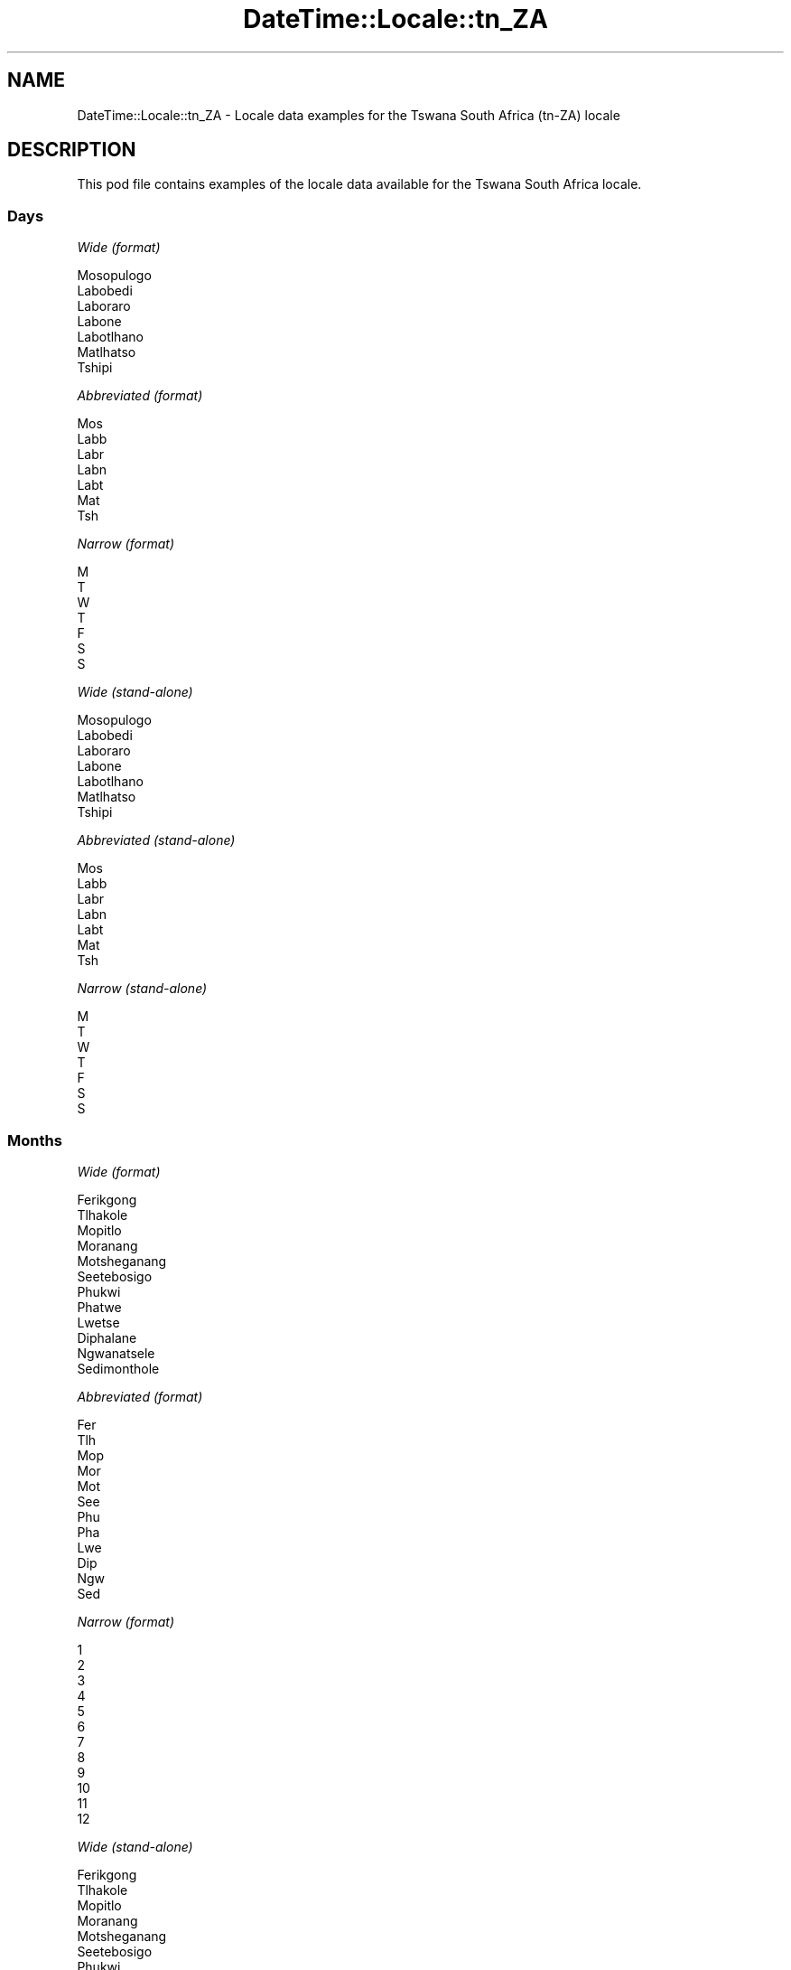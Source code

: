 .\" Automatically generated by Pod::Man 4.14 (Pod::Simple 3.43)
.\"
.\" Standard preamble:
.\" ========================================================================
.de Sp \" Vertical space (when we can't use .PP)
.if t .sp .5v
.if n .sp
..
.de Vb \" Begin verbatim text
.ft CW
.nf
.ne \\$1
..
.de Ve \" End verbatim text
.ft R
.fi
..
.\" Set up some character translations and predefined strings.  \*(-- will
.\" give an unbreakable dash, \*(PI will give pi, \*(L" will give a left
.\" double quote, and \*(R" will give a right double quote.  \*(C+ will
.\" give a nicer C++.  Capital omega is used to do unbreakable dashes and
.\" therefore won't be available.  \*(C` and \*(C' expand to `' in nroff,
.\" nothing in troff, for use with C<>.
.tr \(*W-
.ds C+ C\v'-.1v'\h'-1p'\s-2+\h'-1p'+\s0\v'.1v'\h'-1p'
.ie n \{\
.    ds -- \(*W-
.    ds PI pi
.    if (\n(.H=4u)&(1m=24u) .ds -- \(*W\h'-12u'\(*W\h'-12u'-\" diablo 10 pitch
.    if (\n(.H=4u)&(1m=20u) .ds -- \(*W\h'-12u'\(*W\h'-8u'-\"  diablo 12 pitch
.    ds L" ""
.    ds R" ""
.    ds C` ""
.    ds C' ""
'br\}
.el\{\
.    ds -- \|\(em\|
.    ds PI \(*p
.    ds L" ``
.    ds R" ''
.    ds C`
.    ds C'
'br\}
.\"
.\" Escape single quotes in literal strings from groff's Unicode transform.
.ie \n(.g .ds Aq \(aq
.el       .ds Aq '
.\"
.\" If the F register is >0, we'll generate index entries on stderr for
.\" titles (.TH), headers (.SH), subsections (.SS), items (.Ip), and index
.\" entries marked with X<> in POD.  Of course, you'll have to process the
.\" output yourself in some meaningful fashion.
.\"
.\" Avoid warning from groff about undefined register 'F'.
.de IX
..
.nr rF 0
.if \n(.g .if rF .nr rF 1
.if (\n(rF:(\n(.g==0)) \{\
.    if \nF \{\
.        de IX
.        tm Index:\\$1\t\\n%\t"\\$2"
..
.        if !\nF==2 \{\
.            nr % 0
.            nr F 2
.        \}
.    \}
.\}
.rr rF
.\" ========================================================================
.\"
.IX Title "DateTime::Locale::tn_ZA 3"
.TH DateTime::Locale::tn_ZA 3 "2023-11-04" "perl v5.36.0" "User Contributed Perl Documentation"
.\" For nroff, turn off justification.  Always turn off hyphenation; it makes
.\" way too many mistakes in technical documents.
.if n .ad l
.nh
.SH "NAME"
DateTime::Locale::tn_ZA \- Locale data examples for the Tswana South Africa (tn\-ZA) locale
.SH "DESCRIPTION"
.IX Header "DESCRIPTION"
This pod file contains examples of the locale data available for the
Tswana South Africa locale.
.SS "Days"
.IX Subsection "Days"
\fIWide (format)\fR
.IX Subsection "Wide (format)"
.PP
.Vb 7
\&  Mosopulogo
\&  Labobedi
\&  Laboraro
\&  Labone
\&  Labotlhano
\&  Matlhatso
\&  Tshipi
.Ve
.PP
\fIAbbreviated (format)\fR
.IX Subsection "Abbreviated (format)"
.PP
.Vb 7
\&  Mos
\&  Labb
\&  Labr
\&  Labn
\&  Labt
\&  Mat
\&  Tsh
.Ve
.PP
\fINarrow (format)\fR
.IX Subsection "Narrow (format)"
.PP
.Vb 7
\&  M
\&  T
\&  W
\&  T
\&  F
\&  S
\&  S
.Ve
.PP
\fIWide (stand-alone)\fR
.IX Subsection "Wide (stand-alone)"
.PP
.Vb 7
\&  Mosopulogo
\&  Labobedi
\&  Laboraro
\&  Labone
\&  Labotlhano
\&  Matlhatso
\&  Tshipi
.Ve
.PP
\fIAbbreviated (stand-alone)\fR
.IX Subsection "Abbreviated (stand-alone)"
.PP
.Vb 7
\&  Mos
\&  Labb
\&  Labr
\&  Labn
\&  Labt
\&  Mat
\&  Tsh
.Ve
.PP
\fINarrow (stand-alone)\fR
.IX Subsection "Narrow (stand-alone)"
.PP
.Vb 7
\&  M
\&  T
\&  W
\&  T
\&  F
\&  S
\&  S
.Ve
.SS "Months"
.IX Subsection "Months"
\fIWide (format)\fR
.IX Subsection "Wide (format)"
.PP
.Vb 12
\&  Ferikgong
\&  Tlhakole
\&  Mopitlo
\&  Moranang
\&  Motsheganang
\&  Seetebosigo
\&  Phukwi
\&  Phatwe
\&  Lwetse
\&  Diphalane
\&  Ngwanatsele
\&  Sedimonthole
.Ve
.PP
\fIAbbreviated (format)\fR
.IX Subsection "Abbreviated (format)"
.PP
.Vb 12
\&  Fer
\&  Tlh
\&  Mop
\&  Mor
\&  Mot
\&  See
\&  Phu
\&  Pha
\&  Lwe
\&  Dip
\&  Ngw
\&  Sed
.Ve
.PP
\fINarrow (format)\fR
.IX Subsection "Narrow (format)"
.PP
.Vb 12
\&  1
\&  2
\&  3
\&  4
\&  5
\&  6
\&  7
\&  8
\&  9
\&  10
\&  11
\&  12
.Ve
.PP
\fIWide (stand-alone)\fR
.IX Subsection "Wide (stand-alone)"
.PP
.Vb 12
\&  Ferikgong
\&  Tlhakole
\&  Mopitlo
\&  Moranang
\&  Motsheganang
\&  Seetebosigo
\&  Phukwi
\&  Phatwe
\&  Lwetse
\&  Diphalane
\&  Ngwanatsele
\&  Sedimonthole
.Ve
.PP
\fIAbbreviated (stand-alone)\fR
.IX Subsection "Abbreviated (stand-alone)"
.PP
.Vb 12
\&  Fer
\&  Tlh
\&  Mop
\&  Mor
\&  Mot
\&  See
\&  Phu
\&  Pha
\&  Lwe
\&  Dip
\&  Ngw
\&  Sed
.Ve
.PP
\fINarrow (stand-alone)\fR
.IX Subsection "Narrow (stand-alone)"
.PP
.Vb 12
\&  1
\&  2
\&  3
\&  4
\&  5
\&  6
\&  7
\&  8
\&  9
\&  10
\&  11
\&  12
.Ve
.SS "Quarters"
.IX Subsection "Quarters"
\fIWide (format)\fR
.IX Subsection "Wide (format)"
.PP
.Vb 4
\&  Sephatlho sa ntlha sa ngwaga
\&  Sephatlho sa bobedi
\&  Sephatlho sa boraro
\&  Sephatlho sa bone
.Ve
.PP
\fIAbbreviated (format)\fR
.IX Subsection "Abbreviated (format)"
.PP
.Vb 4
\&  Q1
\&  Q2
\&  Q3
\&  Q4
.Ve
.PP
\fINarrow (format)\fR
.IX Subsection "Narrow (format)"
.PP
.Vb 4
\&  1
\&  2
\&  3
\&  4
.Ve
.PP
\fIWide (stand-alone)\fR
.IX Subsection "Wide (stand-alone)"
.PP
.Vb 4
\&  Sephatlho sa ntlha sa ngwaga
\&  Sephatlho sa bobedi
\&  Sephatlho sa boraro
\&  Sephatlho sa bone
.Ve
.PP
\fIAbbreviated (stand-alone)\fR
.IX Subsection "Abbreviated (stand-alone)"
.PP
.Vb 4
\&  Q1
\&  Q2
\&  Q3
\&  Q4
.Ve
.PP
\fINarrow (stand-alone)\fR
.IX Subsection "Narrow (stand-alone)"
.PP
.Vb 4
\&  1
\&  2
\&  3
\&  4
.Ve
.SS "Eras"
.IX Subsection "Eras"
\fIWide (format)\fR
.IX Subsection "Wide (format)"
.PP
.Vb 2
\&  Pele ga tsalo ya Morena Jeso
\&  Morago ga Leso la Morena Jeso
.Ve
.PP
\fIAbbreviated (format)\fR
.IX Subsection "Abbreviated (format)"
.PP
.Vb 2
\&  BC
\&  AD
.Ve
.PP
\fINarrow (format)\fR
.IX Subsection "Narrow (format)"
.PP
.Vb 2
\&  BC
\&  AD
.Ve
.SS "Date Formats"
.IX Subsection "Date Formats"
\fIFull\fR
.IX Subsection "Full"
.PP
.Vb 3
\&   2008\-02\-05T18:30:30 = 2008 Tlhakole 5, Labobedi
\&   1995\-12\-22T09:05:02 = 1995 Sedimonthole 22, Labotlhano
\&  \-0010\-09\-15T04:44:23 = \-10 Lwetse 15, Matlhatso
.Ve
.PP
\fILong\fR
.IX Subsection "Long"
.PP
.Vb 3
\&   2008\-02\-05T18:30:30 = 2008 Tlhakole 5
\&   1995\-12\-22T09:05:02 = 1995 Sedimonthole 22
\&  \-0010\-09\-15T04:44:23 = \-10 Lwetse 15
.Ve
.PP
\fIMedium\fR
.IX Subsection "Medium"
.PP
.Vb 3
\&   2008\-02\-05T18:30:30 = 2008 Tlh 5
\&   1995\-12\-22T09:05:02 = 1995 Sed 22
\&  \-0010\-09\-15T04:44:23 = \-10 Lwe 15
.Ve
.PP
\fIShort\fR
.IX Subsection "Short"
.PP
.Vb 3
\&   2008\-02\-05T18:30:30 = 2008\-02\-05
\&   1995\-12\-22T09:05:02 = 1995\-12\-22
\&  \-0010\-09\-15T04:44:23 = \-10\-09\-15
.Ve
.SS "Time Formats"
.IX Subsection "Time Formats"
\fIFull\fR
.IX Subsection "Full"
.PP
.Vb 3
\&   2008\-02\-05T18:30:30 = 18:30:30 UTC
\&   1995\-12\-22T09:05:02 = 09:05:02 UTC
\&  \-0010\-09\-15T04:44:23 = 04:44:23 UTC
.Ve
.PP
\fILong\fR
.IX Subsection "Long"
.PP
.Vb 3
\&   2008\-02\-05T18:30:30 = 18:30:30 UTC
\&   1995\-12\-22T09:05:02 = 09:05:02 UTC
\&  \-0010\-09\-15T04:44:23 = 04:44:23 UTC
.Ve
.PP
\fIMedium\fR
.IX Subsection "Medium"
.PP
.Vb 3
\&   2008\-02\-05T18:30:30 = 18:30:30
\&   1995\-12\-22T09:05:02 = 09:05:02
\&  \-0010\-09\-15T04:44:23 = 04:44:23
.Ve
.PP
\fIShort\fR
.IX Subsection "Short"
.PP
.Vb 3
\&   2008\-02\-05T18:30:30 = 18:30
\&   1995\-12\-22T09:05:02 = 09:05
\&  \-0010\-09\-15T04:44:23 = 04:44
.Ve
.SS "Datetime Formats"
.IX Subsection "Datetime Formats"
\fIFull\fR
.IX Subsection "Full"
.PP
.Vb 3
\&   2008\-02\-05T18:30:30 = 2008 Tlhakole 5, Labobedi ka 18:30:30 UTC
\&   1995\-12\-22T09:05:02 = 1995 Sedimonthole 22, Labotlhano ka 09:05:02 UTC
\&  \-0010\-09\-15T04:44:23 = \-10 Lwetse 15, Matlhatso ka 04:44:23 UTC
.Ve
.PP
\fILong\fR
.IX Subsection "Long"
.PP
.Vb 3
\&   2008\-02\-05T18:30:30 = 2008 Tlhakole 5 ka 18:30:30 UTC
\&   1995\-12\-22T09:05:02 = 1995 Sedimonthole 22 ka 09:05:02 UTC
\&  \-0010\-09\-15T04:44:23 = \-10 Lwetse 15 ka 04:44:23 UTC
.Ve
.PP
\fIMedium\fR
.IX Subsection "Medium"
.PP
.Vb 3
\&   2008\-02\-05T18:30:30 = 2008 Tlh 5, 18:30:30
\&   1995\-12\-22T09:05:02 = 1995 Sed 22, 09:05:02
\&  \-0010\-09\-15T04:44:23 = \-10 Lwe 15, 04:44:23
.Ve
.PP
\fIShort\fR
.IX Subsection "Short"
.PP
.Vb 3
\&   2008\-02\-05T18:30:30 = 2008\-02\-05, 18:30
\&   1995\-12\-22T09:05:02 = 1995\-12\-22, 09:05
\&  \-0010\-09\-15T04:44:23 = \-10\-09\-15, 04:44
.Ve
.SS "Available Formats"
.IX Subsection "Available Formats"
\fIBh (h B)\fR
.IX Subsection "Bh (h B)"
.PP
.Vb 3
\&   2008\-02\-05T18:30:30 = 6 B
\&   1995\-12\-22T09:05:02 = 9 B
\&  \-0010\-09\-15T04:44:23 = 4 B
.Ve
.PP
\fIBhm (h:mm B)\fR
.IX Subsection "Bhm (h:mm B)"
.PP
.Vb 3
\&   2008\-02\-05T18:30:30 = 6:30 B
\&   1995\-12\-22T09:05:02 = 9:05 B
\&  \-0010\-09\-15T04:44:23 = 4:44 B
.Ve
.PP
\fIBhms (h:mm:ss B)\fR
.IX Subsection "Bhms (h:mm:ss B)"
.PP
.Vb 3
\&   2008\-02\-05T18:30:30 = 6:30:30 B
\&   1995\-12\-22T09:05:02 = 9:05:02 B
\&  \-0010\-09\-15T04:44:23 = 4:44:23 B
.Ve
.PP
\fIE (ccc)\fR
.IX Subsection "E (ccc)"
.PP
.Vb 3
\&   2008\-02\-05T18:30:30 = Labb
\&   1995\-12\-22T09:05:02 = Labt
\&  \-0010\-09\-15T04:44:23 = Mat
.Ve
.PP
\fIEBhm (E h:mm B)\fR
.IX Subsection "EBhm (E h:mm B)"
.PP
.Vb 3
\&   2008\-02\-05T18:30:30 = Labb 6:30 B
\&   1995\-12\-22T09:05:02 = Labt 9:05 B
\&  \-0010\-09\-15T04:44:23 = Mat 4:44 B
.Ve
.PP
\fIEBhms (E h:mm:ss B)\fR
.IX Subsection "EBhms (E h:mm:ss B)"
.PP
.Vb 3
\&   2008\-02\-05T18:30:30 = Labb 6:30:30 B
\&   1995\-12\-22T09:05:02 = Labt 9:05:02 B
\&  \-0010\-09\-15T04:44:23 = Mat 4:44:23 B
.Ve
.PP
\fIEHm (E HH:mm)\fR
.IX Subsection "EHm (E HH:mm)"
.PP
.Vb 3
\&   2008\-02\-05T18:30:30 = Labb 18:30
\&   1995\-12\-22T09:05:02 = Labt 09:05
\&  \-0010\-09\-15T04:44:23 = Mat 04:44
.Ve
.PP
\fIEHms (E HH:mm:ss)\fR
.IX Subsection "EHms (E HH:mm:ss)"
.PP
.Vb 3
\&   2008\-02\-05T18:30:30 = Labb 18:30:30
\&   1995\-12\-22T09:05:02 = Labt 09:05:02
\&  \-0010\-09\-15T04:44:23 = Mat 04:44:23
.Ve
.PP
\fIEd (d, E)\fR
.IX Subsection "Ed (d, E)"
.PP
.Vb 3
\&   2008\-02\-05T18:30:30 = 5, Labb
\&   1995\-12\-22T09:05:02 = 22, Labt
\&  \-0010\-09\-15T04:44:23 = 15, Mat
.Ve
.PP
\fIEhm (E h:mm a)\fR
.IX Subsection "Ehm (E h:mm a)"
.PP
.Vb 3
\&   2008\-02\-05T18:30:30 = Labb 6:30 PM
\&   1995\-12\-22T09:05:02 = Labt 9:05 AM
\&  \-0010\-09\-15T04:44:23 = Mat 4:44 AM
.Ve
.PP
\fIEhms (E h:mm:ss a)\fR
.IX Subsection "Ehms (E h:mm:ss a)"
.PP
.Vb 3
\&   2008\-02\-05T18:30:30 = Labb 6:30:30 PM
\&   1995\-12\-22T09:05:02 = Labt 9:05:02 AM
\&  \-0010\-09\-15T04:44:23 = Mat 4:44:23 AM
.Ve
.PP
\fIGy (G y)\fR
.IX Subsection "Gy (G y)"
.PP
.Vb 3
\&   2008\-02\-05T18:30:30 = AD 2008
\&   1995\-12\-22T09:05:02 = AD 1995
\&  \-0010\-09\-15T04:44:23 = BC \-10
.Ve
.PP
\fIGyMMM (G y \s-1MMM\s0)\fR
.IX Subsection "GyMMM (G y MMM)"
.PP
.Vb 3
\&   2008\-02\-05T18:30:30 = AD 2008 Tlh
\&   1995\-12\-22T09:05:02 = AD 1995 Sed
\&  \-0010\-09\-15T04:44:23 = BC \-10 Lwe
.Ve
.PP
\fIGyMMMEd (G y \s-1MMM\s0 d, E)\fR
.IX Subsection "GyMMMEd (G y MMM d, E)"
.PP
.Vb 3
\&   2008\-02\-05T18:30:30 = AD 2008 Tlh 5, Labb
\&   1995\-12\-22T09:05:02 = AD 1995 Sed 22, Labt
\&  \-0010\-09\-15T04:44:23 = BC \-10 Lwe 15, Mat
.Ve
.PP
\fIGyMMMd (G y \s-1MMM\s0 d)\fR
.IX Subsection "GyMMMd (G y MMM d)"
.PP
.Vb 3
\&   2008\-02\-05T18:30:30 = AD 2008 Tlh 5
\&   1995\-12\-22T09:05:02 = AD 1995 Sed 22
\&  \-0010\-09\-15T04:44:23 = BC \-10 Lwe 15
.Ve
.PP
\fIGyMd (\s-1GGGGG\s0 y\-MM-dd)\fR
.IX Subsection "GyMd (GGGGG y-MM-dd)"
.PP
.Vb 3
\&   2008\-02\-05T18:30:30 = AD 2008\-02\-05
\&   1995\-12\-22T09:05:02 = AD 1995\-12\-22
\&  \-0010\-09\-15T04:44:23 = BC \-10\-09\-15
.Ve
.PP
\fIH (\s-1HH\s0)\fR
.IX Subsection "H (HH)"
.PP
.Vb 3
\&   2008\-02\-05T18:30:30 = 18
\&   1995\-12\-22T09:05:02 = 09
\&  \-0010\-09\-15T04:44:23 = 04
.Ve
.PP
\fIHm (HH:mm)\fR
.IX Subsection "Hm (HH:mm)"
.PP
.Vb 3
\&   2008\-02\-05T18:30:30 = 18:30
\&   1995\-12\-22T09:05:02 = 09:05
\&  \-0010\-09\-15T04:44:23 = 04:44
.Ve
.PP
\fIHms (HH:mm:ss)\fR
.IX Subsection "Hms (HH:mm:ss)"
.PP
.Vb 3
\&   2008\-02\-05T18:30:30 = 18:30:30
\&   1995\-12\-22T09:05:02 = 09:05:02
\&  \-0010\-09\-15T04:44:23 = 04:44:23
.Ve
.PP
\fIHmsv (HH:mm:ss v)\fR
.IX Subsection "Hmsv (HH:mm:ss v)"
.PP
.Vb 3
\&   2008\-02\-05T18:30:30 = 18:30:30 UTC
\&   1995\-12\-22T09:05:02 = 09:05:02 UTC
\&  \-0010\-09\-15T04:44:23 = 04:44:23 UTC
.Ve
.PP
\fIHmv (HH:mm v)\fR
.IX Subsection "Hmv (HH:mm v)"
.PP
.Vb 3
\&   2008\-02\-05T18:30:30 = 18:30 UTC
\&   1995\-12\-22T09:05:02 = 09:05 UTC
\&  \-0010\-09\-15T04:44:23 = 04:44 UTC
.Ve
.PP
\fIM (L)\fR
.IX Subsection "M (L)"
.PP
.Vb 3
\&   2008\-02\-05T18:30:30 = 2
\&   1995\-12\-22T09:05:02 = 12
\&  \-0010\-09\-15T04:44:23 = 9
.Ve
.PP
\fIMEd (MM-dd, E)\fR
.IX Subsection "MEd (MM-dd, E)"
.PP
.Vb 3
\&   2008\-02\-05T18:30:30 = 02\-05, Labb
\&   1995\-12\-22T09:05:02 = 12\-22, Labt
\&  \-0010\-09\-15T04:44:23 = 09\-15, Mat
.Ve
.PP
\fI\s-1MMM\s0 (\s-1LLL\s0)\fR
.IX Subsection "MMM (LLL)"
.PP
.Vb 3
\&   2008\-02\-05T18:30:30 = Tlh
\&   1995\-12\-22T09:05:02 = Sed
\&  \-0010\-09\-15T04:44:23 = Lwe
.Ve
.PP
\fIMMMEd (\s-1MMM\s0 d, E)\fR
.IX Subsection "MMMEd (MMM d, E)"
.PP
.Vb 3
\&   2008\-02\-05T18:30:30 = Tlh 5, Labb
\&   1995\-12\-22T09:05:02 = Sed 22, Labt
\&  \-0010\-09\-15T04:44:23 = Lwe 15, Mat
.Ve
.PP
\fIMMMMW-count-one ('beke' 'ya' W 'ya' \s-1MMM\s0)\fR
.IX Subsection "MMMMW-count-one ('beke' 'ya' W 'ya' MMM)"
.PP
.Vb 3
\&   2008\-02\-05T18:30:30 = beke ya 1 ya Tlh
\&   1995\-12\-22T09:05:02 = beke ya 3 ya Sed
\&  \-0010\-09\-15T04:44:23 = beke ya 2 ya Lwe
.Ve
.PP
\fIMMMMW-count-other ('beke' 'ya' W 'ya' \s-1MMM\s0)\fR
.IX Subsection "MMMMW-count-other ('beke' 'ya' W 'ya' MMM)"
.PP
.Vb 3
\&   2008\-02\-05T18:30:30 = beke ya 1 ya Tlh
\&   1995\-12\-22T09:05:02 = beke ya 3 ya Sed
\&  \-0010\-09\-15T04:44:23 = beke ya 2 ya Lwe
.Ve
.PP
\fIMMMMd (\s-1MMMM\s0 d)\fR
.IX Subsection "MMMMd (MMMM d)"
.PP
.Vb 3
\&   2008\-02\-05T18:30:30 = Tlhakole 5
\&   1995\-12\-22T09:05:02 = Sedimonthole 22
\&  \-0010\-09\-15T04:44:23 = Lwetse 15
.Ve
.PP
\fIMMMd (\s-1MMM\s0 d)\fR
.IX Subsection "MMMd (MMM d)"
.PP
.Vb 3
\&   2008\-02\-05T18:30:30 = Tlh 5
\&   1995\-12\-22T09:05:02 = Sed 22
\&  \-0010\-09\-15T04:44:23 = Lwe 15
.Ve
.PP
\fIMd (MM-dd)\fR
.IX Subsection "Md (MM-dd)"
.PP
.Vb 3
\&   2008\-02\-05T18:30:30 = 02\-05
\&   1995\-12\-22T09:05:02 = 12\-22
\&  \-0010\-09\-15T04:44:23 = 09\-15
.Ve
.PP
\fId (d)\fR
.IX Subsection "d (d)"
.PP
.Vb 3
\&   2008\-02\-05T18:30:30 = 5
\&   1995\-12\-22T09:05:02 = 22
\&  \-0010\-09\-15T04:44:23 = 15
.Ve
.PP
\fIh (h a)\fR
.IX Subsection "h (h a)"
.PP
.Vb 3
\&   2008\-02\-05T18:30:30 = 6 PM
\&   1995\-12\-22T09:05:02 = 9 AM
\&  \-0010\-09\-15T04:44:23 = 4 AM
.Ve
.PP
\fIhm (h:mm a)\fR
.IX Subsection "hm (h:mm a)"
.PP
.Vb 3
\&   2008\-02\-05T18:30:30 = 6:30 PM
\&   1995\-12\-22T09:05:02 = 9:05 AM
\&  \-0010\-09\-15T04:44:23 = 4:44 AM
.Ve
.PP
\fIhms (h:mm:ss a)\fR
.IX Subsection "hms (h:mm:ss a)"
.PP
.Vb 3
\&   2008\-02\-05T18:30:30 = 6:30:30 PM
\&   1995\-12\-22T09:05:02 = 9:05:02 AM
\&  \-0010\-09\-15T04:44:23 = 4:44:23 AM
.Ve
.PP
\fIhmsv (h:mm:ss a v)\fR
.IX Subsection "hmsv (h:mm:ss a v)"
.PP
.Vb 3
\&   2008\-02\-05T18:30:30 = 6:30:30 PM UTC
\&   1995\-12\-22T09:05:02 = 9:05:02 AM UTC
\&  \-0010\-09\-15T04:44:23 = 4:44:23 AM UTC
.Ve
.PP
\fIhmv (h:mm a v)\fR
.IX Subsection "hmv (h:mm a v)"
.PP
.Vb 3
\&   2008\-02\-05T18:30:30 = 6:30 PM UTC
\&   1995\-12\-22T09:05:02 = 9:05 AM UTC
\&  \-0010\-09\-15T04:44:23 = 4:44 AM UTC
.Ve
.PP
\fIms (mm:ss)\fR
.IX Subsection "ms (mm:ss)"
.PP
.Vb 3
\&   2008\-02\-05T18:30:30 = 30:30
\&   1995\-12\-22T09:05:02 = 05:02
\&  \-0010\-09\-15T04:44:23 = 44:23
.Ve
.PP
\fIy (y)\fR
.IX Subsection "y (y)"
.PP
.Vb 3
\&   2008\-02\-05T18:30:30 = 2008
\&   1995\-12\-22T09:05:02 = 1995
\&  \-0010\-09\-15T04:44:23 = \-10
.Ve
.PP
\fIyM (y\-MM)\fR
.IX Subsection "yM (y-MM)"
.PP
.Vb 3
\&   2008\-02\-05T18:30:30 = 2008\-02
\&   1995\-12\-22T09:05:02 = 1995\-12
\&  \-0010\-09\-15T04:44:23 = \-10\-09
.Ve
.PP
\fIyMEd (y\-MM-dd, E)\fR
.IX Subsection "yMEd (y-MM-dd, E)"
.PP
.Vb 3
\&   2008\-02\-05T18:30:30 = 2008\-02\-05, Labb
\&   1995\-12\-22T09:05:02 = 1995\-12\-22, Labt
\&  \-0010\-09\-15T04:44:23 = \-10\-09\-15, Mat
.Ve
.PP
\fIyMMM (y \s-1MMM\s0)\fR
.IX Subsection "yMMM (y MMM)"
.PP
.Vb 3
\&   2008\-02\-05T18:30:30 = 2008 Tlh
\&   1995\-12\-22T09:05:02 = 1995 Sed
\&  \-0010\-09\-15T04:44:23 = \-10 Lwe
.Ve
.PP
\fIyMMMEd (y \s-1MMM\s0 d, E)\fR
.IX Subsection "yMMMEd (y MMM d, E)"
.PP
.Vb 3
\&   2008\-02\-05T18:30:30 = 2008 Tlh 5, Labb
\&   1995\-12\-22T09:05:02 = 1995 Sed 22, Labt
\&  \-0010\-09\-15T04:44:23 = \-10 Lwe 15, Mat
.Ve
.PP
\fIyMMMM (y \s-1MMMM\s0)\fR
.IX Subsection "yMMMM (y MMMM)"
.PP
.Vb 3
\&   2008\-02\-05T18:30:30 = 2008 Tlhakole
\&   1995\-12\-22T09:05:02 = 1995 Sedimonthole
\&  \-0010\-09\-15T04:44:23 = \-10 Lwetse
.Ve
.PP
\fIyMMMd (y \s-1MMM\s0 d)\fR
.IX Subsection "yMMMd (y MMM d)"
.PP
.Vb 3
\&   2008\-02\-05T18:30:30 = 2008 Tlh 5
\&   1995\-12\-22T09:05:02 = 1995 Sed 22
\&  \-0010\-09\-15T04:44:23 = \-10 Lwe 15
.Ve
.PP
\fIyMd (y\-MM-dd)\fR
.IX Subsection "yMd (y-MM-dd)"
.PP
.Vb 3
\&   2008\-02\-05T18:30:30 = 2008\-02\-05
\&   1995\-12\-22T09:05:02 = 1995\-12\-22
\&  \-0010\-09\-15T04:44:23 = \-10\-09\-15
.Ve
.PP
\fIyQQQ (y \s-1QQQ\s0)\fR
.IX Subsection "yQQQ (y QQQ)"
.PP
.Vb 3
\&   2008\-02\-05T18:30:30 = 2008 Q1
\&   1995\-12\-22T09:05:02 = 1995 Q4
\&  \-0010\-09\-15T04:44:23 = \-10 Q3
.Ve
.PP
\fIyQQQQ (y \s-1QQQQ\s0)\fR
.IX Subsection "yQQQQ (y QQQQ)"
.PP
.Vb 3
\&   2008\-02\-05T18:30:30 = 2008 Sephatlho sa ntlha sa ngwaga
\&   1995\-12\-22T09:05:02 = 1995 Sephatlho sa bone
\&  \-0010\-09\-15T04:44:23 = \-10 Sephatlho sa boraro
.Ve
.PP
\fIyw-count-one ('beke' w 'ya' Y)\fR
.IX Subsection "yw-count-one ('beke' w 'ya' Y)"
.PP
.Vb 3
\&   2008\-02\-05T18:30:30 = beke 6 ya 2008
\&   1995\-12\-22T09:05:02 = beke 51 ya 1995
\&  \-0010\-09\-15T04:44:23 = beke 37 ya \-10
.Ve
.PP
\fIyw-count-other ('beke' w 'ya' Y)\fR
.IX Subsection "yw-count-other ('beke' w 'ya' Y)"
.PP
.Vb 3
\&   2008\-02\-05T18:30:30 = beke 6 ya 2008
\&   1995\-12\-22T09:05:02 = beke 51 ya 1995
\&  \-0010\-09\-15T04:44:23 = beke 37 ya \-10
.Ve
.SS "Miscellaneous"
.IX Subsection "Miscellaneous"
\fIPrefers 24 hour time?\fR
.IX Subsection "Prefers 24 hour time?"
.PP
Yes
.PP
\fILocal first day of the week\fR
.IX Subsection "Local first day of the week"
.PP
7 (Tshipi)
.SS "Strftime Patterns"
.IX Subsection "Strftime Patterns"
\fI\f(CI%c\fI (%a %\-e \f(CI%b\fI \f(CI%Y\fI \f(CI%T\fI \f(CI%Z\fI) \- date time format\fR
.IX Subsection "%c (%a %-e %b %Y %T %Z) - date time format"
.PP
.Vb 3
\&   2008\-02\-05T18:30:30 = Labb %\-e Tlh 2008 18:30:30 UTC
\&   1995\-12\-22T09:05:02 = Labt %\-e Sed 1995 09:05:02 UTC
\&  \-0010\-09\-15T04:44:23 = Mat %\-e Lwe \-10 04:44:23 UTC
.Ve
.PP
\fI\f(CI%x\fI (%d/%m/%Y) \- date format\fR
.IX Subsection "%x (%d/%m/%Y) - date format"
.PP
.Vb 3
\&   2008\-02\-05T18:30:30 = 05/02/2008
\&   1995\-12\-22T09:05:02 = 22/12/1995
\&  \-0010\-09\-15T04:44:23 = 15/09/\-10
.Ve
.PP
\fI\f(CI%X\fI (%T) \- time format\fR
.IX Subsection "%X (%T) - time format"
.PP
.Vb 3
\&   2008\-02\-05T18:30:30 = 18:30:30
\&   1995\-12\-22T09:05:02 = 09:05:02
\&  \-0010\-09\-15T04:44:23 = 04:44:23
.Ve
.SH "SUPPORT"
.IX Header "SUPPORT"
See DateTime::Locale.
